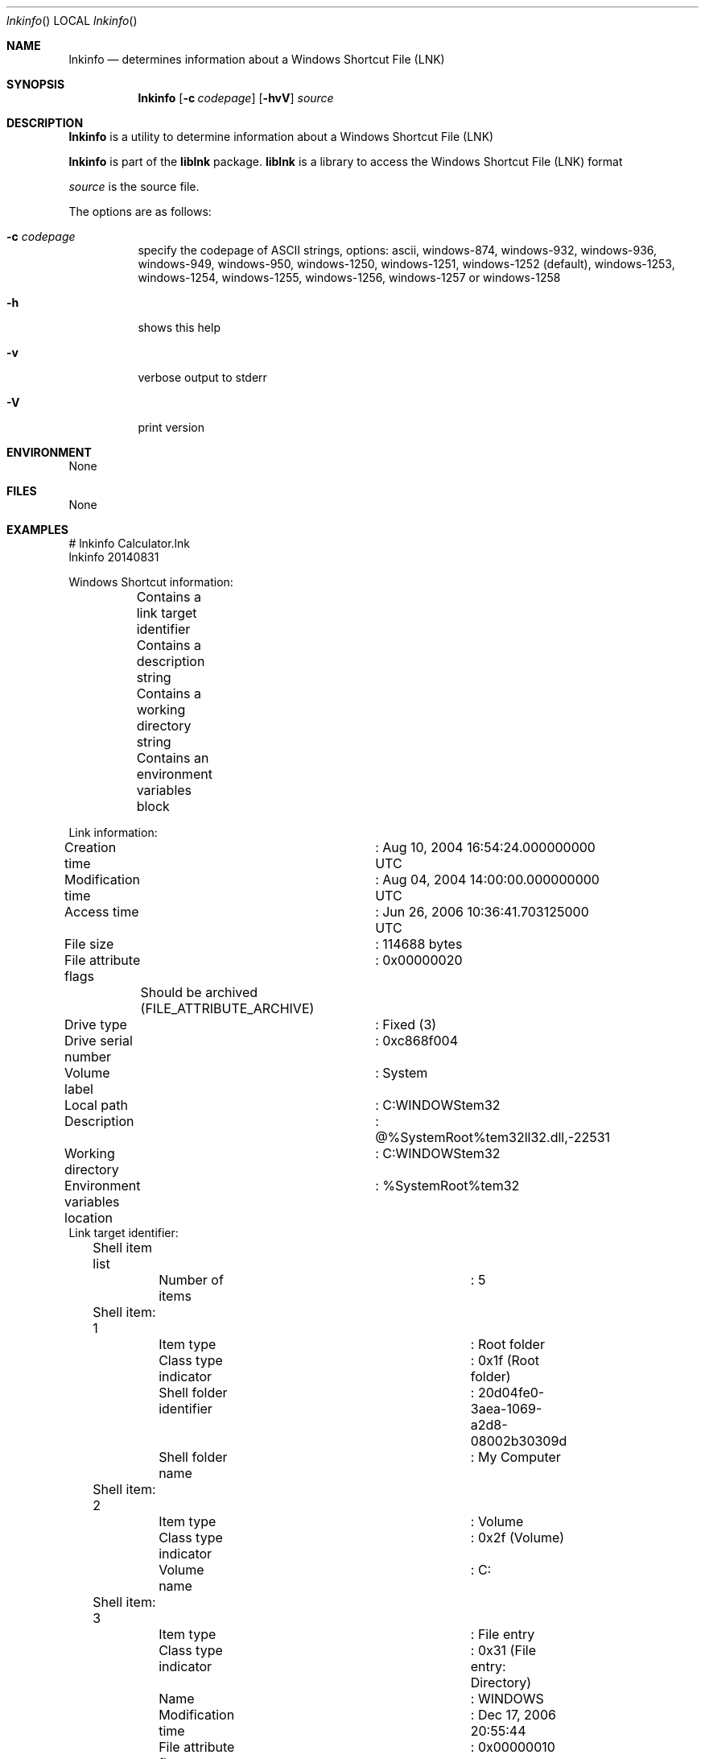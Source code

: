 .Dd August 31, 2014
.Dt lnkinfo
.Os liblnk
.Sh NAME
.Nm lnkinfo
.Nd determines information about a Windows Shortcut File (LNK)
.Sh SYNOPSIS
.Nm lnkinfo
.Op Fl c Ar codepage
.Op Fl hvV
.Va Ar source
.Sh DESCRIPTION
.Nm lnkinfo
is a utility to determine information about a Windows Shortcut File (LNK)
.Pp
.Nm lnkinfo
is part of the
.Nm liblnk
package.
.Nm liblnk
is a library to access the Windows Shortcut File (LNK) format
.Pp
.Ar source
is the source file.
.Pp
The options are as follows:
.Bl -tag -width Ds
.It Fl c Ar codepage
specify the codepage of ASCII strings, options: ascii, windows-874, windows-932, windows-936, windows-949, windows-950, windows-1250, windows-1251, windows-1252 (default), windows-1253, windows-1254, windows-1255, windows-1256, windows-1257 or windows-1258
.It Fl h
shows this help
.It Fl v
verbose output to stderr
.It Fl V
print version
.El
.Sh ENVIRONMENT
None
.Sh FILES
None
.Sh EXAMPLES
.Bd -literal
# lnkinfo Calculator.lnk
lnkinfo 20140831

Windows Shortcut information:
	Contains a link target identifier
	Contains a description string
	Contains a working directory string
	Contains an environment variables block

Link information:
	Creation time			: Aug 10, 2004 16:54:24.000000000 UTC
	Modification time		: Aug 04, 2004 14:00:00.000000000 UTC
	Access time			: Jun 26, 2006 10:36:41.703125000 UTC
	File size			: 114688 bytes
	File attribute flags		: 0x00000020
		Should be archived (FILE_ATTRIBUTE_ARCHIVE)
	Drive type			: Fixed (3)
	Drive serial number		: 0xc868f004
	Volume label			: System
	Local path			: C:\WINDOWS\system32\calc.exe
	Description			: @%SystemRoot%\system32\shell32.dll,-22531
	Working directory		: C:\WINDOWS\system32
	Environment variables location	: %SystemRoot%\system32\calc.exe

Link target identifier:
	Shell item list
		Number of items		: 5

	Shell item: 1
		Item type		: Root folder
		Class type indicator	: 0x1f (Root folder)
		Shell folder identifier	: 20d04fe0-3aea-1069-a2d8-08002b30309d
		Shell folder name	: My Computer

	Shell item: 2
		Item type		: Volume
		Class type indicator	: 0x2f (Volume)
		Volume name		: C:\

	Shell item: 3
		Item type		: File entry
		Class type indicator	: 0x31 (File entry: Directory)
		Name			: WINDOWS
		Modification time	: Dec 17, 2006 20:55:44
		File attribute flags	: 0x00000010
			Is directory (FILE_ATTRIBUTE_DIRECTORY)
	Extension block: 1
		Signature		: 0xbeef0004 (File entry extension)
		Long name		: WINDOWS
		Creation time		: Feb 01, 2006 21:49:46
		Access time		: Dec 17, 2006 20:55:48

	Shell item: 4
		Item type		: File entry
		Class type indicator	: 0x31 (File entry: Directory)
		Name			: system32
		Modification time	: Nov 26, 2006 19:56:54
		File attribute flags	: 0x00000030
			Is directory (FILE_ATTRIBUTE_DIRECTORY)
			Should be archived (FILE_ATTRIBUTE_ARCHIVE)
	Extension block: 1
		Signature		: 0xbeef0004 (File entry extension)
		Long name		: system32
		Creation time		: Feb 01, 2006 21:49:46
		Access time		: Dec 17, 2006 20:49:46

	Shell item: 5
		Item type		: File entry
		Class type indicator	: 0x32 (File entry: File)
		Name			: calc.exe
		Modification time	: Aug 04, 2004 14:00:00
		File attribute flags	: 0x00000020
			Should be archived (FILE_ATTRIBUTE_ARCHIVE)
	Extension block: 1
		Signature		: 0xbeef0004 (File entry extension)
		Long name		: calc.exe
		Creation time		: Aug 10, 2004 16:54:24
		Access time		: Jun 26, 2006 10:36:42

Distributed link tracking data:
	Machine identifier		: hostname
	Droid volume identifier		: f6084ef7-7b6a-41e7-a286-e376c0ffd656
	Droid file identifier		: b7d0e438-4422-48b0-be9d-b4bc8794cef6
	Birth droid volume identifier	: f6084ef7-7b6a-41e7-a286-e376c0ffd656
	Birth droid file identifier	: b7d0e438-4422-48b0-be9d-b4bc8794cef6

.Ed
.Sh DIAGNOSTICS
Errors, verbose and debug output are printed to stderr when verbose output \-v is enabled.
Verbose and debug output are only printed when enabled at compilation.
.Sh BUGS
Please report bugs of any kind to <joachim.metz@gmail.com> or on the project website:
https://github.com/libyal/liblnk/
.Sh AUTHOR
These man pages were written by Joachim Metz.
.Sh COPYRIGHT
Copyright (C) 2009-2019, Joachim Metz <joachim.metz@gmail.com>.
This is free software; see the source for copying conditions. There is NO warranty; not even for MERCHANTABILITY or FITNESS FOR A PARTICULAR PURPOSE.
.Sh SEE ALSO
